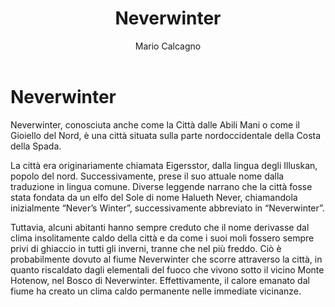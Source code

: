 #+TITLE: Neverwinter
#+AUTHOR: Mario Calcagno

* Neverwinter
Neverwinter, conosciuta anche come la Città dalle Abili Mani o come il
Gioiello del Nord, è una città situata sulla parte nordoccidentale
della Costa della Spada.

La città era originariamente chiamata Eigersstor, dalla lingua degli
Illuskan, popolo del nord. Successivamente, prese il suo attuale nome
dalla traduzione in lingua comune. Diverse leggende narrano che la
città fosse stata fondata da un elfo del Sole di nome Halueth Never,
chiamandola inizialmente “Never’s Winter”, successivamente abbreviato
in “Neverwinter”.

Tuttavia, alcuni abitanti hanno sempre creduto che il nome derivasse
dal clima insolitamente caldo della città e da come i suoi moli
fossero sempre privi di ghiaccio in tutti gli inverni, tranne che nel
più freddo. Ciò è probabilmente dovuto al fiume Neverwinter che scorre
attraverso la città, in quanto riscaldato dagli elementali del fuoco
che vivono sotto il vicino Monte Hotenow, nel Bosco di
Neverwinter. Effettivamente, il calore emanato dal fiume ha creato un
clima caldo permanente nelle immediate vicinanze.
